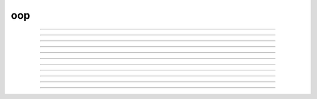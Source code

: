 .. _oop:

oop
---



.. function:: ObjectOrientedProgramming

        See <a href="../../../refman/obj.html">Object Oriented Programming</a> in the 
        reference manual. 

----



.. function:: begintemplate


    Syntax:
        :code:`begintemplate`



    Description:
        Declare a new class or data structure. Any HOC code may appear between the 
        \ :code:`begintemplate` and \ :code:`endtemplate` declarations. Classes are instantiated with 
        the new statement. 
         

    Example:

        .. code-block::
            none

            begintemplate String 
            public s 
            strdef s 
             proc init() { 
               if (numarg()) { 
                 s = $s1 
               } 
             } 
            endtemplate String 
            objref s 
            s = new String("Hello") 
            print s.s 

        will print "Hello" to the screen. 

         

----



.. function:: endtemplate


    Syntax:
        :code:`endtemplate`


    Description:
        Closes the class declaration 

    .. seealso::
        :func:`begintemplate`

         

----



.. function:: objectvar


    Syntax:
        :code:`objectvar`


    Description:
        Synonym for :func:`objref` . 

         

----



.. function:: objref


    Syntax:
        :code:`objref`



    Description:
        A comma separated list declarations of object variables.  Object 
        variables are labels (pointers, references) to the actual objects.  Thus \ :code:`o1 = o2` 
        merely states that o1 and o2 are labels for the same object.  Objects are 
        created with the \ :code:`new` statement.  When there are no labels for an object 
        the object is deleted. The keywords \ :code:`objectvar` and \ :code:`objref` are synonyms. 
         
        An object has a unique name that can be determined with the \ :code:`print obj` statement 
        and consists of the template name followed by an index number in brackets. 
        This name can be used in place of an objref. 
         

    Example:

        .. code-block::
            none

            objref vec, g 
            vec = new Vector(20) 
            g = new Graph() 

        creates a vector object and a graph object with pointers named vec and g, respectively. 
         

    .. seealso::
        :func:`new`, :func:`begintemplate`, :func:`List`, :func:`pointprocesses`, :func:`SectionList`
        

         

----



.. function:: public


    Syntax:
        :code:`public`



    Description:
        A comma separated list of all the names in a class that are available 
        outside the class. 
         

    .. seealso::
        :func:`begintemplate`

         

----



.. function:: external


    Syntax:
        :code:`external`



    Description:
        A comma separated list of functions, procedures, iterators, objects, 
        strings, or variables defined at the top 
        level that can be executed within this class.  This statement is 
        optional but if it exists must follow the begintemplate or public line. 
        This allows an object to get information from the outside and can 
        be used as information shared by all instances. External iterators 
        can only use local variables and arguments. 

    Example:

        .. code-block::
            none

            global_ra = 100 
             func ra_value() {return global_ra} 
            begintemplate Cell 
             external ra_value 
             create axon 
             proc init() { 
            	forall Ra = ra_value()	/* just the axon */ 
             } 
            endtemplate Cell 

         
        :func:`execute1` can be used to obtain external information as well. 
         

         

----



.. function:: new


    Syntax:
        :code:`objectvariable = new Object(args)`



    Description:
        Creates a new object/instance of type/class Object and makes 
        objectvariable label/point to it. 
        When the object no longer is pointed to, it no longer exists. 
         

    Example:

        .. code-block::
            none

            objref vec 
            vec = new Vector(30) 

        creates a vector of size 30 with its pointer named \ :code:`vec`. 
         

         

----



.. function:: init


    Syntax:
        :code:`proc init() { ... }`


    Description:
        If an init procedure is defined in a template, then it is called whenever 
        an instance of the template is created. 

    .. seealso::
        :func:`new`

         

----



.. function:: unref


    Syntax:
        :code:`proc unref() { print this, " refcount=", $1 }`


    Description:
        If an unref procedure is defined in a template, then it is called whenever 
        the reference count of an object of that type is decremented. The reference 
        count is passed as the argument. When the count is 0, the object will be 
        destroyed on return from unref. This is useful in properly managing 
        objects which mutually reference each other. Note that unref may be 
        called recursively. 

         
         

----



.. function:: NULLobject


    Syntax:
        :code:`objref nil`


    Description:
        When an object variable is first declared, it refers to NULLobject 
        until it has been associated with an instance of some object class 
        by a :meth:`ObjectOrientedProgramming.new` statement. 
        A NULLobject object variable can 
        be useful as an argument to certain class methods. 

    Example:

        .. code-block::
            none

            objref nil 
            print nil  // prints NULLobject 


         

----



.. function:: this


    Syntax:
        :code:`objref this`


    Description:
        Declared inside a template 
        (see :meth:`ObjectOrientedProgramming.begintemplate` ). 
        Allows the object to call a procedure 
        with itself as one of the arguments. 

    Example:

        .. code-block::
            none

            begintemplate Demothis 
               public printname 
               objref this 
             
               proc init() { 
                 printname() 
               } 
             
               proc printname() { 
                 print "I am ", this 
               } 
            endtemplate Demothis 
             
            objref foo[3] 
            print "at creation" 
            for i=0,2 foo[i]=new Demothis() 
            print "check existing" 
            for i=0,2 foo[i].printname() 


         
         
         
         
         
         
         
         
         
         
         
         
         
         
         
         
         
         
         
         


